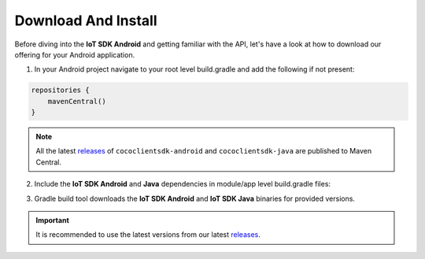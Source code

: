 .. _download_and_install_android_end_user_client_apps:

Download And Install
====================

.. sectionauthor:: Krishna

Before diving into the **IoT SDK Android** and getting familiar with the API, let's have a look at how to download our offering for your Android application.

1. In your Android project navigate to your root level build.gradle and add the following if not present:

.. code-block:: groovy

   repositories {
       mavenCentral()
   }

.. note::

   All the latest `releases`_ of ``cococlientsdk-android`` and
   ``cococlientsdk-java`` are published to Maven
   Central.

2. Include the **IoT SDK Android** and **Java** dependencies in module/app level build.gradle files:

.. code-block:: groovy
   :caption: **app/build.gradle**

     implementation 'buzz.getcoco:cococlientsdk-android:<x.y.z>'
     implementation 'buzz.getcoco:cococlientsdk-java:<a.b.c>-lite'

3. Gradle build tool downloads the **IoT SDK Android** and **IoT SDK Java** binaries for provided versions.

.. important::

   It is recommended to use the latest versions from our latest `releases`_.

.. _releases: https://search.maven.org/search?q=buzz.getcoco/
